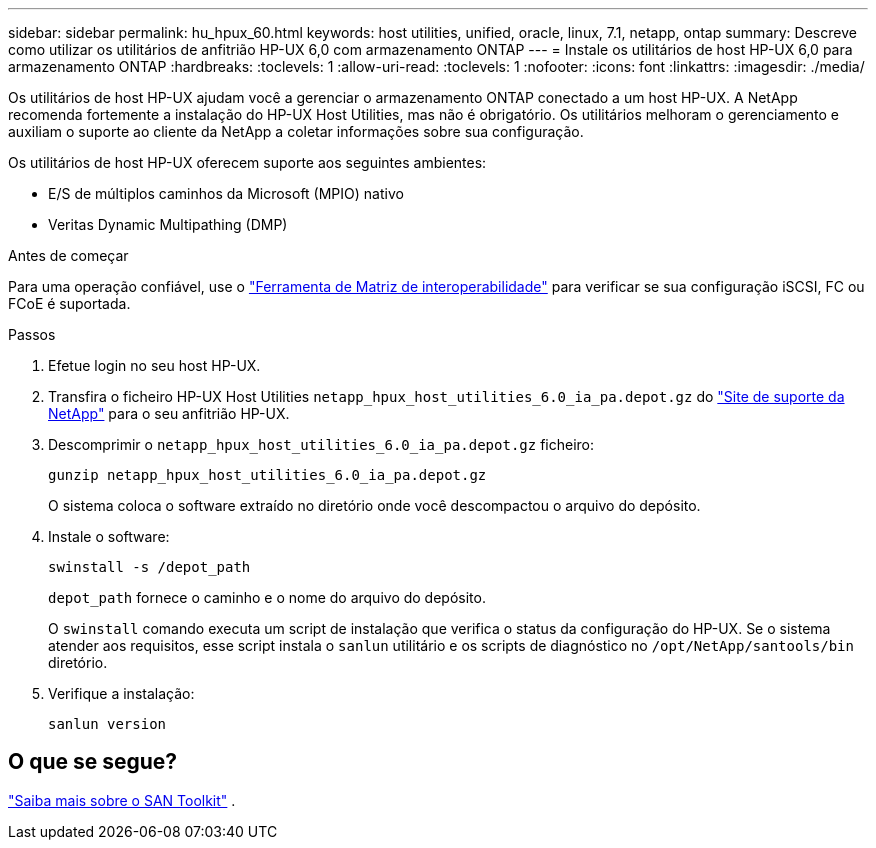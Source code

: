 ---
sidebar: sidebar 
permalink: hu_hpux_60.html 
keywords: host utilities, unified, oracle, linux, 7.1, netapp, ontap 
summary: Descreve como utilizar os utilitários de anfitrião HP-UX 6,0 com armazenamento ONTAP 
---
= Instale os utilitários de host HP-UX 6,0 para armazenamento ONTAP
:hardbreaks:
:toclevels: 1
:allow-uri-read: 
:toclevels: 1
:nofooter: 
:icons: font
:linkattrs: 
:imagesdir: ./media/


[role="lead"]
Os utilitários de host HP-UX ajudam você a gerenciar o armazenamento ONTAP conectado a um host HP-UX.  A NetApp recomenda fortemente a instalação do HP-UX Host Utilities, mas não é obrigatório.  Os utilitários melhoram o gerenciamento e auxiliam o suporte ao cliente da NetApp a coletar informações sobre sua configuração.

Os utilitários de host HP-UX oferecem suporte aos seguintes ambientes:

* E/S de múltiplos caminhos da Microsoft (MPIO) nativo
* Veritas Dynamic Multipathing (DMP)


.Antes de começar
Para uma operação confiável, use o https://imt.netapp.com/matrix/#welcome["Ferramenta de Matriz de interoperabilidade"^] para verificar se sua configuração iSCSI, FC ou FCoE é suportada.

.Passos
. Efetue login no seu host HP-UX.
. Transfira o ficheiro HP-UX Host Utilities `netapp_hpux_host_utilities_6.0_ia_pa.depot.gz` do link:https://mysupport.netapp.com/site/["Site de suporte da NetApp"^] para o seu anfitrião HP-UX.
. Descomprimir o `netapp_hpux_host_utilities_6.0_ia_pa.depot.gz` ficheiro:
+
[source, cli]
----
gunzip netapp_hpux_host_utilities_6.0_ia_pa.depot.gz
----
+
O sistema coloca o software extraído no diretório onde você descompactou o arquivo do depósito.

. Instale o software:
+
[source, cli]
----
swinstall -s /depot_path
----
+
`depot_path` fornece o caminho e o nome do arquivo do depósito.

+
O `swinstall` comando executa um script de instalação que verifica o status da configuração do HP-UX. Se o sistema atender aos requisitos, esse script instala o `sanlun` utilitário e os scripts de diagnóstico no `/opt/NetApp/santools/bin` diretório.

. Verifique a instalação:
+
[source, cli]
----
sanlun version
----




== O que se segue?

link:hu-hpux-sanlun-toolkit.html["Saiba mais sobre o SAN Toolkit"] .
